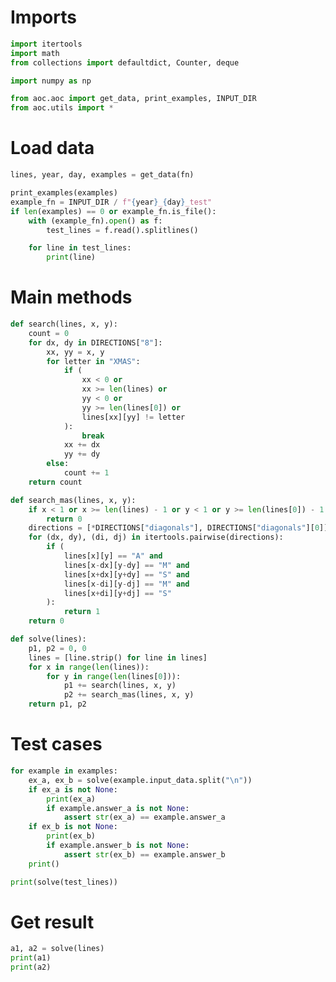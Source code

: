 # -*- org-confirm-babel-evaluate: nil; -*-
#+STARTUP: showeverything
#+PROPERTY: header-args+ :kernel aoc

* Imports
#+begin_src jupyter-python :results none
  import itertools
  import math
  from collections import defaultdict, Counter, deque

  import numpy as np

  from aoc.aoc import get_data, print_examples, INPUT_DIR
  from aoc.utils import *
#+end_src
* Load data
#+begin_src jupyter-python :var fn=(buffer-file-name) :results none
  lines, year, day, examples = get_data(fn)
#+end_src

#+begin_src jupyter-python
  print_examples(examples)
  example_fn = INPUT_DIR / f"{year}_{day}_test"
  if len(examples) == 0 or example_fn.is_file():
      with (example_fn).open() as f:
          test_lines = f.read().splitlines()

      for line in test_lines:
          print(line)
#+end_src

#+RESULTS:
#+begin_example
  ------------------------------- Example data 1/1 -------------------------------
  ..X...
  .SAMX.
  .A..A.
  XMAS.S
  .X....
  --------------------------------------------------------------------------------
  answer_a: XMAS
  answer_b: -
  MMMSXXMASM
  MSAMXMSMSA
  AMXSXMAAMM
  MSAMASMSMX
  XMASAMXAMM
  XXAMMXXAMA
  SMSMSASXSS
  SAXAMASAAA
  MAMMMXMMMM
  MXMXAXMASX
#+end_example

* Main methods
#+begin_src jupyter-python :results none
  def search(lines, x, y):
      count = 0
      for dx, dy in DIRECTIONS["8"]:
          xx, yy = x, y
          for letter in "XMAS":
              if (
                  xx < 0 or
                  xx >= len(lines) or
                  yy < 0 or
                  yy >= len(lines[0]) or
                  lines[xx][yy] != letter
              ):
                  break
              xx += dx
              yy += dy
          else:
              count += 1
      return count

  def search_mas(lines, x, y):
      if x < 1 or x >= len(lines) - 1 or y < 1 or y >= len(lines[0]) - 1:
          return 0
      directions = [*DIRECTIONS["diagonals"], DIRECTIONS["diagonals"][0]]
      for (dx, dy), (di, dj) in itertools.pairwise(directions):
          if (
              lines[x][y] == "A" and
              lines[x-dx][y-dy] == "M" and
              lines[x+dx][y+dy] == "S" and
              lines[x-di][y-dj] == "M" and
              lines[x+di][y+dj] == "S"
          ):
              return 1
      return 0

  def solve(lines):
      p1, p2 = 0, 0
      lines = [line.strip() for line in lines]
      for x in range(len(lines)):
          for y in range(len(lines[0])):
              p1 += search(lines, x, y)
              p2 += search_mas(lines, x, y)
      return p1, p2
#+end_src
* Test cases
#+begin_src jupyter-python
  for example in examples:
      ex_a, ex_b = solve(example.input_data.split("\n"))
      if ex_a is not None:
          print(ex_a)
          if example.answer_a is not None:
              assert str(ex_a) == example.answer_a
      if ex_b is not None:
          print(ex_b)
          if example.answer_b is not None:
              assert str(ex_b) == example.answer_b
      print()
#+end_src

#+begin_src jupyter-python
  print(solve(test_lines))
#+end_src

#+RESULTS:
: (18, 9)

* Get result
#+begin_src jupyter-python
  a1, a2 = solve(lines)
  print(a1)
  print(a2)
#+end_src

#+RESULTS:
: 2654
: 1990

